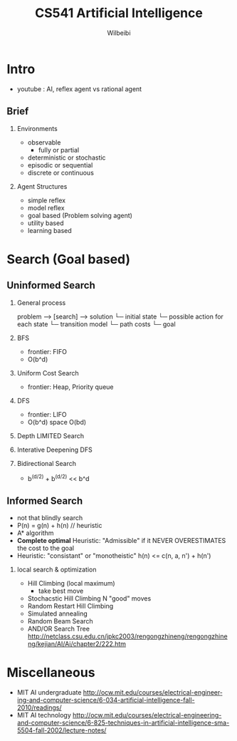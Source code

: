 
#+TITLE: CS541 Artificial Intelligence
#+AUTHOR: Wilbeibi
#+EMAIL: wilbeibi AT gmail DOT com
#+LANGUAGE: en
#+OPTIONS: H:2 num:nil toc:t \n:nil @:t ::t |:t ^:nil f:t *:t TeX:t LaTeX:t skip:nil p:nil

* Intro
  - youtube : AI, reflex agent vs rational agent
** Brief 
*** Environments  
	- observable
	  - fully or partial
	- deterministic or stochastic
	- episodic or sequential
	- discrete or continuous
*** Agent Structures
	- simple reflex
	- model reflex
	- goal based (Problem solving agent)
	- utility based
	- learning based
* Search (Goal based)
** Uninformed Search  
*** General process
   problem --> [search] --> solution
   └─ initial state
   └─ possible action for each state
   └─ transition model
   └─ path costs
   └─ goal
  
*** BFS
    - frontier: FIFO
    - O(b^d)

*** Uniform Cost Search
    - frontier: Heap, Priority queue

*** DFS
    - frontier: LIFO
    - O(b^d)  space O(bd)

*** Depth LIMITED Search
*** Interative Deepening DFS
*** Bidirectional Search
    - b^(d/2) + b^(d/2) << b^d 
** Informed Search
   - not that blindly search
   - P(n) = g(n) + h(n)  // heuristic
   - A* algorithm
   - *Complete optimal* Heuristic: "Admissible" if it NEVER OVERESTIMATES the cost to the goal
   - Heuristic: "consistant" or "monotheistic"
	 h(n) <= c(n, a, n') + h(n')
*** local search & optimization
	- Hill Climbing (local maximum)
	  - take best move
    - Stochacstic Hill Climbing
	  N "good" moves
	- Random Restart Hill Climbing
	- Simulated annealing
	- Random Beam Search
	- AND/OR Search Tree http://netclass.csu.edu.cn/jpkc2003/rengongzhineng/rengongzhineng/kejian/AI/Ai/chapter2/222.htm

	 
* Miscellaneous
  - MIT AI undergraduate
    http://ocw.mit.edu/courses/electrical-engineering-and-computer-science/6-034-artificial-intelligence-fall-2010/readings/
  - MIT AI technology
	http://ocw.mit.edu/courses/electrical-engineering-and-computer-science/6-825-techniques-in-artificial-intelligence-sma-5504-fall-2002/lecture-notes/


